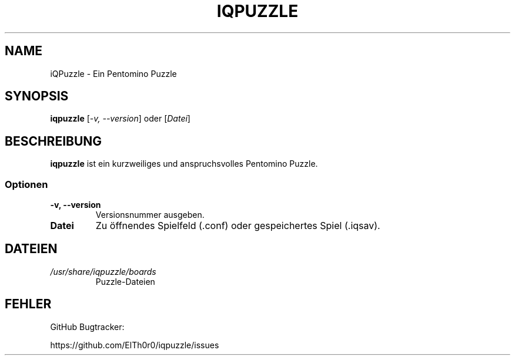 '\" t
.\" ** The above line should force tbl to be a preprocessor **
.\" Man page for iQPuzzle
.\"
.\" Copyright (C), 2018, Thorsten Roth
.\"
.\" You may distribute under the terms of the GNU General Public
.\" License as specified in the file COPYING that comes with the man
.\" distribution.
.\"
.\" Mon Jan  01 19:33:00 CEST 2018  ElThoro <elthoro@gmx.de>
.\"
.TH IQPUZZLE 6 "2018-01-01" "Thorsten Roth" "iQPuzzle Handbuchseite"
.SH NAME
iQPuzzle \- Ein Pentomino Puzzle
.SH SYNOPSIS
\fBiqpuzzle\fP [\fI\-v, \-\-version\fP] oder [\fIDatei\fP]
.SH BESCHREIBUNG
\fPiqpuzzle\fP ist ein kurzweiliges und anspruchsvolles Pentomino Puzzle.
.SS Optionen
.TP
\fB\-v, \-\-version\fP
Versionsnummer ausgeben.
.TP
\fBDatei\fP
Zu \(:offnendes Spielfeld (.conf) oder gespeichertes Spiel (.iqsav).
.SH DATEIEN
.TP
.I /usr/share/iqpuzzle/boards
Puzzle\-Dateien
.SH FEHLER
GitHub Bugtracker:

https://github.com/ElTh0r0/iqpuzzle/issues
